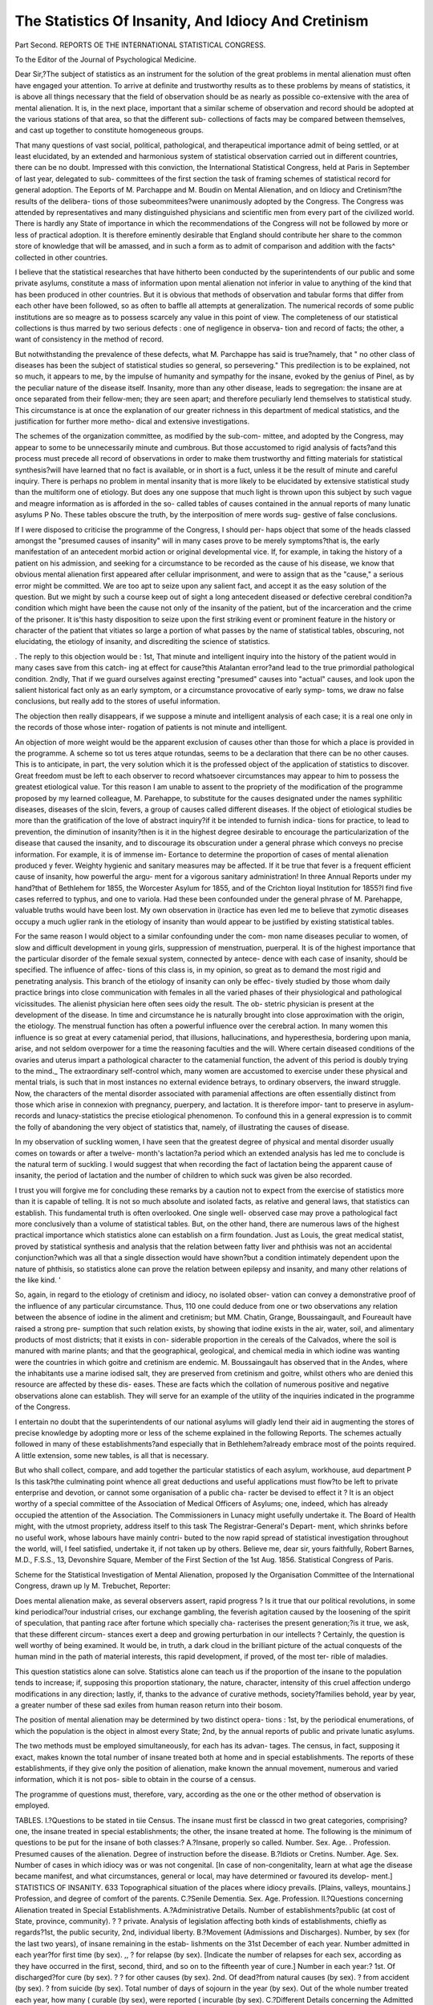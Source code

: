 The Statistics Of Insanity, And Idiocy And Cretinism
======================================================

Part Second.
REPORTS OE THE INTERNATIONAL STATISTICAL CONGRESS.

To the Editor of the Journal of Psychological Medicine.

Dear Sir,?The subject of statistics as an instrument for the solution of the
great problems in mental alienation must often have engaged your attention.
To arrive at definite and trustworthy results as to these problems by means of
statistics, it is above all things necessary that the field of observation should
be as nearly as possible co-extensive with the area of mental alienation. It is,
in the next place, important that a similar scheme of observation and record
should be adopted at the various stations of that area, so that the different sub-
collections of facts may be compared between themselves, and cast up together
to constitute homogeneous groups.

That many questions of vast social, political, pathological, and therapeutical
importance admit of being settled, or at least elucidated, by an extended and
harmonious system of statistical observation carried out in different countries,
there can be no doubt. Impressed with this conviction, the International
Statistical Congress, held at Paris in September of last year, delegated to sub-
committees of the first section the task of framing schemes of statistical record
for general adoption. The Eeports of M. Parchappe and M. Boudin on
Mental Alienation, and on Idiocy and Cretinism?the results of the delibera-
tions of those subeommitees?were unanimously adopted by the Congress. The
Congress was attended by representatives and many distinguished physicians
and scientific men from every part of the civilized world. There is hardly any
State of importance in which the recommendations of the Congress will not be
followed by more or less of practical adoption. It is therefore eminently
desirable that England should contribute her share to the common store of
knowledge that will be amassed, and in such a form as to admit of comparison
and addition with the facts^ collected in other countries.

I believe that the statistical researches that have hitherto been conducted
by the superintendents of our public and some private asylums, constitute a
mass of information upon mental alienation not inferior in value to anything of
the kind that has been produced in other countries. But it is obvious that
methods of observation and tabular forms that differ from each other have
been followed, so as often to baffle all attempts at generalization. The
numerical records of some public institutions are so meagre as to possess
scarcely any value in this point of view. The completeness of our statistical
collections is thus marred by two serious defects : one of negligence in observa-
tion and record of facts; the other, a want of consistency in the method of
record.

But notwithstanding the prevalence of these defects, what M. Parchappe
has said is true?namely, that " no other class of diseases has been the subject
of statistical studies so general, so persevering." This predilection is to be
explained, not so much, it appears to me, by the impulse of humanity and
sympathy for the insane, evoked by the genius of Pinel, as by the peculiar
nature of the disease itself. Insanity, more than any other disease, leads to
segregation: the insane are at once separated from their fellow-men; they are
seen apart; and therefore peculiarly lend themselves to statistical study.
This circumstance is at once the explanation of our greater richness in this
department of medical statistics, and the justification for further more metho-
dical and extensive investigations.

The schemes of the organization committee, as modified by the sub-com-
mittee, and adopted by the Congress, may appear to some to be unnecessarily
minute and cumbrous. But those accustomed to rigid analysis of facts?and
this process must precede all record of observations in order to make them
trustworthy and fitting materials for statistical synthesis?will have learned
that no fact is available, or in short is a fuct, unless it be the result of minute
and careful inquiry. There is perhaps no problem in mental insanity that is
more likely to be elucidated by extensive statistical study than the multiform
one of etiology. But does any one suppose that much light is thrown upon
this subject by such vague and meagre information as is afforded in the so-
called tables of causes contained in the annual reports of many lunatic asylums P
No. These tables obscure the truth, by the interposition of mere words sug-
gestive of false conclusions.

If I were disposed to criticise the programme of the Congress, I should per-
haps object that some of the heads classed amongst the "presumed causes of
insanity" will in many cases prove to be merely symptoms?that is, the early
manifestation of an antecedent morbid action or original developmental vice.
If, for example, in taking the history of a patient on his admission, and seeking
for a circumstance to be recorded as the cause of his disease, we know that
obvious mental alienation first appeared after cellular imprisonment, and were
to assign that as the "cause," a serious error might be committed. We are
too apt to seize upon any salient fact, and accept it as the easy solution of the
question. But we might by such a course keep out of sight a long antecedent
diseased or defective cerebral condition?a condition which might have been
the cause not only of the insanity of the patient, but of the incarceration and
the crime of the prisoner. It is'this hasty disposition to seize upon the first
striking event or prominent feature in the history or character of the patient
that vitiates so large a portion of what passes by the name of statistical tables,
obscuring, not elucidating, the etiology of insanity, and discrediting the science
of statistics.

. The reply to this objection would be : 1st, That minute and intelligent
inquiry into the history of the patient would in many cases save from this catch-
ing at effect for cause?this Atalantan error?and lead to the true primordial
pathological condition. 2ndly, That if we guard ourselves against erecting
"presumed" causes into "actual" causes, and look upon the salient historical
fact only as an early symptom, or a circumstance provocative of early symp-
toms, we draw no false conclusions, but really add to the stores of useful
information.

The objection then really disappears, if we suppose a minute and intelligent
analysis of each case; it is a real one only in the records of those whose inter-
rogation of patients is not minute and intelligent.

An objection of more weight would be the apparent exclusion of causes
other than those for which a place is provided in the programme. A scheme
so tot us teres atque rotundas, seems to be a declaration that there can be no
other causes. This is to anticipate, in part, the very solution which it is the
professed object of the application of statistics to discover. Great freedom
must be left to each observer to record whatsoever circumstances may appear
to him to possess the greatest etiological value. Tor this reason I am unable
to assent to the propriety of the modification of the programme proposed by
my learned colleague, M. Parehappe, to substitute for the causes designated
under the names syphilitic diseases, diseases of the slcin, fevers, a group of causes
called different diseases. If the object of etiological studies be more than the
gratification of the love of abstract inquiry?if it be intended to furnish indica-
tions for practice, to lead to prevention, the diminution of insanity?then is it in
the highest degree desirable to encourage the particularization of the disease that
caused the insanity, and to discourage its obscuration under a general phrase
which conveys no precise information. For example, it is of immense im-
Eortance to determine the proportion of cases of mental alienation produced
y fever. Weighty hygienic and sanitary measures may be affected. If it be
true that fever is a frequent efficient cause of insanity, how powerful the argu-
ment for a vigorous sanitary administration! In three Annual Reports under
my hand?that of Bethlehem for 1855, the Worcester Asylum for 1855, and of
the Crichton Iioyal Institution for 1855?I find five cases referred to typhus,
and one to variola. Had these been confounded under the general phrase of
M. Parehappe, valuable truths would have been lost. My own observation in
i)ractice has even led me to believe that zymotic diseases occupy a much
uglier rank in the etiology of insanity than would appear to be justified by
existing statistical tables.

For the same reason I would object to a similar confounding under the com-
mon name diseases peculiar to women, of slow and difficult development in young
girls, suppression of menstruation, puerperal. It is of the highest importance
that the particular disorder of the female sexual system, connected by antece-
dence with each case of insanity, should be specified. The influence of affec-
tions of this class is, in my opinion, so great as to demand the most rigid and
penetrating analysis. This branch of the etiology of insanity can only be effec-
tively studied by those whom daily practice brings into close communication
with females in all the varied phases of their physiological and pathological
vicissitudes. The alienist physician here often sees oidy the result. The ob-
stetric physician is present at the development of the disease. In time and
circumstance he is naturally brought into close approximation with the origin,
the etiology. The menstrual function has often a powerful influence over the
cerebral action. In many women this influence is so great at every catamenial
period, that illusions, hallucinations, and hyperesthesia, bordering upon mania,
arise, and not seldom overpower for a time the reasoning faculties and the
will. Where certain diseased conditions of the ovaries and uterus impart a
pathological character to the catamenial function, the advent of this period
is doubly trying to the mind._ The extraordinary self-control which, many
women are accustomed to exercise under these physical and mental trials, is
such that in most instances no external evidence betrays, to ordinary observers,
the inward struggle. Now, the characters of the mental disorder associated
with paramenial affections are often essentially distinct from those which arise
in connexion with pregnancy, puerpery, and lactation. It is therefore impor-
tant to preserve in asylum-records and lunacy-statistics the precise etiological
phenomenon. To confound this in a general expression is to commit the folly
of abandoning the very object of statistics that, namely, of illustrating the
causes of disease.

In my observation of suckling women, I have seen that the greatest degree
of physical and mental disorder usually comes on towards or after a twelve-
month's lactation?a period which an extended analysis has led me to conclude
is the natural term of suckling. I would suggest that when recording the
fact of lactation being the apparent cause of insanity, the period of lactation
and the number of children to which suck was given be also recorded.

I trust you will forgive me for concluding these remarks by a caution not to
expect from the exercise of statistics more than it is capable of telling. It is not
so much absolute and isolated facts, as relative and general laws, that statistics
can establish. This fundamental truth is often overlooked. One single well-
observed case may prove a pathological fact more conclusively than a volume
of statistical tables. But, on the other hand, there are numerous laws of the
highest practical importance which statistics alone can establish on a firm
foundation. Just as Louis, the great medical statist, proved by statistical
synthesis and analysis that the relation between fatty liver and phthisis was not
an accidental conjunction?which was all that a single dissection would have
shown?but a condition intimately dependent upon the nature of phthisis, so
statistics alone can prove the relation between epilepsy and insanity, and many
other relations of the like kind. '

So, again, in regard to the etiology of cretinism and idiocy, no isolated obser-
vation can convey a demonstrative proof of the influence of any particular
circumstance. Thus, 110 one could deduce from one or two observations any
relation between the absence of iodine in the aliment and cretinism; but
MM. Chatin, Grange, Boussaingault, and Foureault have raised a strong pre-
sumption that such relation exists, by showing that iodine exists in the air,
water, soil, and alimentary products of most districts; that it exists in con-
siderable proportion in the cereals of the Calvados, where the soil is manured
with marine plants; and that the geographical, geological, and chemical media
in which iodine was wanting were the countries in which goitre and cretinism
are endemic. M. Boussaingault has observed that in the Andes, where the
inhabitants use a marine iodised salt, they are preserved from cretinism and
goitre, whilst others who are denied this resource are affected by these dis-
eases. These are facts which the collation of numerous positive and negative
observations alone can establish. They will serve for an example of the utility
of the inquiries indicated in the programme of the Congress.

I entertain no doubt that the superintendents of our national asylums will
gladly lend their aid in augmenting the stores of precise knowledge by adopting
more or less of the scheme explained in the following Reports. The schemes
actually followed in many of these establishments?and especially that in
Bethlehem?already embrace most of the points required. A little extension,
some new tables, is all that is necessary.

But who shall collect, compare, and add together the particular statistics of
each asylum, workhouse, aud department P Is this task?the culminating point
whence all great deductions and useful applications must flow?to be left to
private enterprise and devotion, or cannot some organisation of a public cha-
racter be devised to effect it ? It is an object worthy of a special committee
of the Association of Medical Officers of Asylums; one, indeed, which has
already occupied the attention of the Association. The Commissioners in
Lunacy might usefully undertake it. The Board of Health might, with the
utmost propriety, address itself to this task The Registrar-General's Depart-
ment, which shrinks before no useful work, whose labours have mainly contri-
buted to the now rapid spread of statistical investigation throughout the world,
will, I feel satisfied, undertake it, if not taken up by others.
Believe me, dear sir, yours faithfully,
Robert Barnes, M.D., F.S.S.,
13, Devonshire Square, Member of the First Section of the
1st Aug. 1856. Statistical Congress of Paris.

Scheme for the Statistical Investigation of Mental Alienation, proposed
ly the Organisation Committee of the International Congress, drawn
up ly M. Trebuchet, Reporter:

Does mental alienation make, as several observers assert, rapid progress ?
Is it true that our political revolutions, in some kind periodical?our industrial
crises, our exchange gambling, the feverish agitation caused by the loosening of
the spirit of speculation, that panting race after fortune which specially cha-
racterises the present generation;?is it true, we ask, that these different circum-
stances exert a deep and growing perturbation in our intellects ? Certainly,
the question is well worthy of being examined. It would be, in truth, a dark
cloud in the brilliant picture of the actual conquests of the human mind in the
path of material interests, this rapid development, if proved, of the most ter-
rible of maladies.

This question statistics alone can solve. Statistics alone can teach us if the
proportion of the insane to the population tends to increase; if, supposing this
proportion stationary, the nature, character, intensity of this cruel affection
undergo modifications in any direction; lastly, if, thanks to the advance of
curative methods, society?families behold, year by year, a greater number of
these sad exiles from human reason return into their bosom.

The position of mental alienation may be determined by two distinct opera-
tions : 1st, by the periodical enumerations, of which the population is the
object in almost every State; 2nd, by the annual reports of public and private
lunatic asylums.

The two methods must be employed simultaneously, for each has its advan-
tages. The census, in fact, supposing it exact, makes known the total number
of insane treated both at home and in special establishments. The reports of
these establishments, if they give only the position of alienation, make known
the annual movement, numerous and varied information, which it is not pos-
sible to obtain in the course of a census.

The programme of questions must, therefore, vary, according as the one or
the other method of observation is employed.

TABLES.
I.?Questions to be stated in tiie Census.
The insane must first be classcd in two great categories, comprising?one,
the insane treated in special establishments; the other, the insane treated at
home.
The following is the minimum of questions to be put for the insane of both
classes:?
A.?Insane, properly so called.
Number.
Sex.
Age. .
Profession.
Presumed causes of the alienation.
Degree of instruction before the disease.
B.?Idiots or Cretins.
Number.
Age.
Sex.
Number of cases in which idiocy was or was not congenital. [In case of
non-congenitality, learn at what age the disease became manifest, and what
circumstances, general or local, may have determined or favoured its develop-
ment.]
STATISTICS OF INSANITY. 633
Topographical situation of the places where idiocy prevails. [Plains, valleys,
mountains.]
Profession, and degree of comfort of the parents.
C.?Senile Dementia.
Sex.
Age.
Profession.
II.?Questions concerning Alienation treated in Special
Establishments.
A.?Administrative Details.
Number of establishments?public (at cost of State, province, community).
? ? private.
Analysis of legislation affecting both kinds of establishments, chiefly as
regards?1st, the public security, 2nd, individual liberty.
B.?Movement (Admissions and Discharges).
Number, by sex (for the last two years), of insane remaining in the estab-
lishments on the 31st December of each year.
Number admitted in each year?for first time (by sex).
,, ? for relapse (by sex).
[Indicate the number of relapses for each sex, according as they have
occurred in the first, second, third, and so on to the fifteenth year of cure.]
Number in each year:?
1st. Of discharged?for cure (by sex).
? ? for other causes (by sex).
2nd. Of dead?from natural causes (by sex).
? from accident (by sex).
? from suicide (by sex).
Total number of days of sojourn in the year (by sex).
Out of the whole number treated each year, how many ( curable (by sex),
were reported ( incurable (by sex).
C.?Different Details concerning the Admitted of each year.
1. Ages at the time of Admission.
The classification by age may be established thus:?Prom 0 to 15 years;
from 15 to 20; every 5 years, up to 40; every 10 years, up to 100.
In each category of age the number of insane must be given by sex, and for
each sex by civil state (single, married, widowed).
2. Professions {by Sex).
1. Liberal professions :?
Ecclesiastics.
Jurists.
Physicians, surgeons, apothecaries, midwives.
Professors and literary men.
Public functionaries.
Employes.
Artists (painters, sculptors, musicians, &c.)
2. Soldiers and sailors.
3. Renters and proprietors (living on their means.)
4. Industrial and commercial professions :?
Manufacturers and artisans.
Merchants and dealers wholesale.
Merchants in retail.
634 STATISTICS OF INSANITY.
5. Manual or mechanical professions:?
TMiners.
in metals.
in wood.
weaving.
Workmen <{ in building.
in leather and skins.
in dyeing.
in articles of dress, hairdressing, and boots and shoes.
? Others.
6. Agricultural professions:?
Proprietary cultivators.
Agricultural labourers (farm-servants,shepherds,wood-cutters,&c.
7. Workpeople on wages (domestic servants, clerks, journeymen).
8. Other professions.
9. Without professions.
10. Unknown professions.
3. Presumed Causes of Insanity {by Sex).
1. Physical:?
Hereditary.
Effects of age (senile dementia).
Effects of laW J
Habitual irritability.
Want and misery.
Onanism.
Venereal abuses.
Syphilitic diseases.
Diseases of skin.
Epilepsy, convulsions.
Violent emotions, shocks, fright.
Eevers.
Slow and difficult formation (in young girls).
Accidental or definitive suppression of menstruation.
Puerperal.
Blows and wounds.
Central concussions, &c.
Hydrocephalus.
Cephalalgia.
Cerebral congestion.
Apoplexy, paralysis (consequences of).
Other physical causes.
2. Moral:?
!from loss of fortune.
from loss of cherished person.
from disappointed ambition.
Love.
Jealousy.
Pride.
Political events.
Sudden passage from active live to an inactive one, or vice versa.
Isolation and solitude.
T ? , < simple.
Imprisonment {
Nostalgia.
STATISTICS OF INSANITY. 635
Religious sentiments carried to excess.
Contact and assiduous intercourse with the insane.
Other moral causes.
3. Unknown causes.
4. Months of Admission.
Indicate for each month the number of admissions by sex.
5. Number, by Sex, of Insane originating j country.
6. Aggravated Circumstances of the Disease.
,T i , p ? ff i i ( with paralysis.
IS umber, by sex, of insane anected j epilepsy
7. Duration of the Treatment?1^, of Insane cured ; 2nd, of Insane dead {by Sex).
8. Cures and Deaths [by Months).
Give, for each sex, the number, by months, of cures and deaths.
9. Age, by Sex, of Insane cured and dead, in the Month of Cure and of Death.
The classification indicated for the ages at time of admission may be adopted.
10. Cures and Deaths, by Sex, according to Professions.
Reproduce the classification adopted for admissions.
11. Curative Methods.
Describe the curative method employed in each establishment.
12. Occupations of the Insane.
Indicate the principal works in which the insane, divided by sex, have been
occupied.
Information concerning Cretins or Idiots.
Numbers, by sexes, remaining on the 31st of December of cach year.
Number admitted each year, by sex and age.
Number, b, sex, of eases j XSo^nital. ( ^
Number, by sex, of the cretins' or idiots' offspring j country
(Add information as to topographical and other conditions of the localities to
which the greatest number of cretins and idiots belong.)
Profession, and, as far as possible, the degree of comfort of parents.
N umber, by sex, of cretins or idiots discharged in the year j ^reasons>
w , , ? ,. , ,. j j . ,, ( from natural causes.
JN umber, by sex, ot cretins or idiots died during the year < accidents.
Indicate the principal curative methods.
Indicate the employments of the cretins or idiots of each sex.
Report on the Statistics of JMental Alienation. JBy Dr Parchappe,
General Inspector of the First Class of Lunatic Asylums and
Prisons.
[This Report is the result of the deliberations of the Committee on Mental
Alienation of the First Section of the CoDgress, consisting of?Dr Parchappe,
636 STATISTICS OF INSANITY.
President; MM. Trebuchet, Hubertz, Vingtrinier; Drs. Barnes, Virchow,
Poisson, Greenhill, Boudin, Bertini, Villermi, Mcding, Tholozan.]
The statistics of mental diseases have assumed for many years a great deve-
lopment both in extent cf research, and in the importance of the publications
bearing upon the subject.
The records of science possess at this moment a rich collection of docu-
ments, the results of studies upon mental alienation undertaken either by
statisticians, alienists, or public administrations, in the principal States of
Europe and America.
No other class of diseases has been the subject of statistical studies so gene-
ral, so persevering. It is not without interest to explain, to justify this kind
of predilection in statistics for mental alienation.
Towards the end of the eighteenth century, the sudden revelation of the
sufferings imposed from time immemorial upon the insane in prisons, houses of
correction, and even in hospitals, awoke, in Prance, in England, in Germany,
a deep and lasting sympathy, which soon spread throughout all civilized
countries.

Under the impulse, continued to the present day, of an immense concourse
of benefactors of humanity, who were personified in the beginning under the
venerated names of Pinel, William Tuke, and Langermann, a reform, medical,
legislative, and administrative, was proposed and undertaken in all that relates
to the insane, the complete realization of which will be one of the glories of
the nineteenth century. Is it necessary to indicate the importance of the part
which belonged to statistics in this vast and difficult enterprise ? Is it not
enough to say that without exact statistical data, the organization of the
public charity by the means the most efficacious and the most important?the
creation of asylums?cannot achieve its end with certainty and success, and
is exposed to encounter, in feeble trials, only irreparable errors and ruinous
deceptions ?

But at the same time that the necessity of resorting to statistics for the
determination of the administrative programmes was admitted, there arose,
out of the very researches attempted in order to attain this end, the funda-
mental question of the relation of the number of the insane to the population,
including the appreciation of the variability of this relation according to time
and place. Then, by a logical consequence, there came the capital question
as to the influence of the degree of civilization on the development of mental
alienation, entailing, as means of solution, all the most delicate and the most
difficult secondary questions of etiology. In the midst of this movement of
the realization of benevolent institutions destined to make amends to the insane
for the wrongs of a suffering past, and in proportion as the applications be-
came multiplied and spread into different countries, Medicine naturally felt
itself called upon to justify the promises of amelioration in the condition of
the insane which had been held out as motives in the programme of reform.
Medicine invoked the aid of statistics to prove the efficacy of the curative
treatment by the number of cures, and to show, by the diminution of the mor-
tality, and by the advantages of the organization of labour in the public asylums,
the happy effects of the palliative treatment. The long and serious discussions
raised by the problem of penitentiary reform led to the question of the influ-
ence of cellular imprisonment in the production of mental alienation. The last
word in this question can only be spoken by statistics, to which it belongs,
also, to demonstrate the necessity for the creation of special institutions for
the criminal insane.

But in proportion as benevolent institutions and methods of medical treat-
ment were being developed to the advantage of the insane, the inadequacy of
their resources soon became manifest as regards two great classes of unhappy
beings, who, destined irretrievably, by the misfortune of their birth, to a con-
dition still more wretched tbau that of the accidental victims of insanity, found
themselves necessarily included in the sphere that reform was called upon to
embrace, but in which, in fact, for too long a time they remained neglected.
In relieving and treating the insane, it was impossible to avoid being met
by the idiots and cretins.

In the presence of these two great misfortunes, the administration and
medicine have not misunderstood their duty; and at the very outset they
called upon statistics to prepare a better future, by comprising in a special
manner in its luminous and fruitful investigations the double question of idiocy
and cretinism.

Studies investigated by interests so powerful could not remain sterile. A
great number of questions, perhaps the most important, must be considered as
settled, at least, of those which concern mental alienation properly so called.
Thus statistics have shown that insanity is curable, and that more than one-
third of the unhappy beings who, from whatever cause, seek for the aid of
medical treatment in well-ordered establishments, are cured.

_ And even, without the positive information furnished by statistics, a simple'
visit to one of these establishments proves beyond reply that what has been
realized for the welfare of the incurables has surpassed the promises of science
and the hopes of charity.

Data more or less approaching to exactitude have been obtained in several
countries as to the proportion of insane to the population.

The influence exerted, as predisposition, on the development of insanity, by
sex, age, climate, seasons, civil condition, professions, has been appreciated.
Facts have established that the agglomeration of population in large towns
favours the development of insanity, which is, on the contrary, restrained by
their dissemination in rural districts.

In determining the whole force of heredity in the etiology of insanity,
statistics have limited its action to an influence of predisposition, and refused
to attribute to it the characters of a necessarily determining cause.
The study of the determining causes of mental alienation, properly so called,
has led to the recognition of the predominance of moral causes over all the
other causes, and has revealed a happy agreement between the demonstrations
of statistics and the teachings of morality. In fact, a profound study of the
etiology of insanity permits us to affirm, that the best means of preserving
oneself from a disease, of which the most distressing character is to rob man
pf his most precious prerogative, the use of reason, consists, for all of us, in
impressing upon our lives the direction conformable to the rules of morality?
that is to say, moderation in the satisfaction of all the legitimate tendencies of
our nature, and the subordination of all those tendencies to the supreme end
ot human life, the never-dying aspirations after moral perfection. But not-
withstanding the wide bearing, and the certaiuty of the teachings hitherto
obtained, it is evident, that even for those which rest the most lirmly upon
tacts, the sanction of large numbers is still indispensable.

Moreover, we cannot conceal from ourselves that contradictions have fre-
quently presented themselves in facts and interpretations, and that out of a
given number of points, observations are insufficient, or even entirely wanting.

Lastly, the solution of some of the most important questions supposes a
generalization of observation by numerical facts which shall embrace all the
conditions of time and place, and consequently comprehend the statistical study
now continued for a long time in many countries.

To this necessity for the generalization of statistical studies for the elucida-
tion of general problems, is attached the necessity of instituting methods of
observation, whence facts exactly comparable may result.

It is already long since the utility has been insisted upon of harmonizing,
for the purpose of solving universal questions, the particular statistical studies
that may be undertaken by isolated savants, and, a fortiori, the general studies
which embrace a whole country, and which hardly any but public administra-
tions are able to realize.

The transformation into fact of this general tendency of the mind to the rapid
and complete perfection of statistics, is the ruling thought of the International
Congress; it is also the end of which we all follow with our wishes and our
efforts the near and sure realization.

This end has been generally attained, in as far as regards mental alienation,
by the question put forth by the third French sub-committee, and printed in
the programme, pp. Ill to 116.

The modifications which the examination of this document has led us to
regard as useful, and which I shall have the honour to submit, in the name of
the First Section, to the approbation of the Congress, bear only, notwithstand-
ing their real importance, on details; they do not change in any way the prin-
ciple of the work, nor even the realization of this principle; they are calcu-
lated only to perfect it, and to render it in every way acceptable to all.
Modifications in the Interrogation relative to the Statistics of Mental
Alienation.

1. Add senile dementia to alienation properly so called, and separate into
two classes idiots and cretins.
A. Insane.
B. Idiots.
C. Cretins.
2. Substitute, in what relates to idiots, for the paragraph beginning with the
words "Number of cases," &c., and ending "its development," the indications
of the etiological particulars adopted for cretinism, and not to ouuit among the
predisposing causes, heredity.
3. A. To the administrative particulars add?
1. The mean cost of the place of a pauper-lunatic in public institutions.
2. The mean cost, per diem, for the support of a pauper lunatic in
public institutions.
4. B. Movement. Last paragraph, substitute the word "admitted" for
" treated."
5. C. Sundry information. 3. Presumed causes of alienation.
Separate from the table of causcs under the special name of predispositions,
or predisposing causes, heredity.
Physical Causes.
Erase the causes designated under the names habitual irritability,
excess of manual labour.
Substitute for the causes designated under the names syphilitic
diseases, diseases of the skin, Jevers, a group of causes called diffe-
rent diseases.
Substitute for the causes designated under the names convulsions,
hydrocephalus, cephalalgia, cerebral congestion, apoplexy, paralysis,
&c., a group of causes designated under the name of diseases of the
nervous system.
Substitute for the causes designated under the names slow and diffi-
cult development in young girls, accidental or definitive suppression
of menstruation,puerperal, a group of causes called diseases peculiar
to women.
Unite in a single group of two causes onanism and venereal abuses.
Unite in a single group of causes under the names blows, falls,
wounds, &c., the two causes designated under the names blows
and wounds, cerebral shocks, &c.
Remove into the tables of moral causes, 1. the cause, excess of in-
tellectual labour, under the same name; 2. the cause, violent emo-
tions, shocks, fright, under the name fright.
Moral Causes.

Add the following causes: domestic grief, remorse, anger, joy,
wounded modesty.
Strike out the cause designated under the words contact with and
visiting the insane.

6. Aggravative circumstances of the disease.

Make all statistical studies bear distinctly upon alienation with epilepsy, and
alienation with general paralysis, which constitute, in relation to alienation
properly so called, two species widely distinct from simple mental alienation.
6. There would be reason to admit, as a distinct species, mental alienation
with pellagra, at least for Italy, if not for I1 ranee, where it is sometimes
observed in some southern departments; and then it would be necessary to give
a prominent place amongst the physical causes to 'pellagra.

7. It is important to exclude from the scheme of statistical studies on
mental alienation, delirium tremens, which is often the cause of sequestration
in lunatic asylums. If it were admitted, it would be necessary to bring the
whole range of statistical studies to bear separately upon this disease
8. Lastly, it is necessary to ask, in reference to dead lunatics, a table of
the causes of death, made to correspond with the nomenclature adopted for
deaths in the general population.

Report on Idiocy and Cretinism. By M. Boudin, Reporter.

Gentlemen,?You have heard, in your sitting yesterday, the report of M.
Parchappe on alienation properly so called, and senile dementia. The pro-
gramme of the Congress had made of idiocy and cretinism a simple paragraph
of the question of mental alienation.

Considering the high importance of these two infirmities, and the numerous
characters which separate them from alienation proper, your First Section has
deemed it fitting to devote to them a special report. This decision is further
justified by the great works of which idiocy and cretinism have within the last
two years been the object amongst many learned men, and several States of
Europe.

Amongst these works we will specially mention?
1. In Norway, the researches of Doctor Stolst, published in Christiania in 1851.
2. In Denmark, the statistical studies of our colleague, M. Hiibertz, pub-
lished at Copenhagen in 1851.
3. In England, an important work by Dr Stark on mental alienation and
idiocy in England, Scotland, and Ireland, published in 1851, in the 11th volume
of the "Journal of the Statistical Society of London."
4. In Germany, the works of MM. Falk, Escherich, Hoesch, andMaffei.
5. In Italy, the great Report of the Commission created by the King of Sar-
dinia for the study of Cretinism (Turin, 1S50); the Statistics of the Kingdom,
published in 1851. .
G. Lastly, in France, the works, of MM. Grange, Tourdes, Chatin, Niepce,
Bouchardat, Baillarger, &c.; works, the publication of which scarcely dates
beyond the last two or three years.
Let us add, that in France the Government has associated itself with this
great scientific movement: the Minister of War, by indicating, in his returns of
the census of the army, the number of exemptions on account of idiocy, cre-
tinism, and imbecility, from the year 1850; the Minister of Commerce, by
entering resolutely, at the time of the census of 1851, into the broad and fertile
path of numbering the apparent infirmities.

Such a mass of recent works, undertaken at one time in so many different
points of Europe, both by learned men and Governments, testifies sufficiently to
the importance everywhere attached to the study of cretinism and idiocy, at the
same time that it justifies your first section in having determined to devote a
special report to these two infirmities.

It is by his intelligence that man is distinguished from the brute. Man is
man only when he enjoys the fulness of his intellectual faculties. The partial
or total loss of those noble faculties degrades him, excludes him in some sort
from his order: it makes of him a burden for society, often even a danger.

Tor this reason, the Organization Committee of the Congress was happily
inspired when it comprised in its programme the statistical investigations to be
undertaken on mental alienation in general, and on idiocy and cretinism in
particular.

Even as, for the physician, the determination of the disease, its nature and
intensity, precedes all therapeutical operations, so also in presence of a social
evil the first duty of an administration consists in ascertaining the number, the
rank, and the source of the victims.

In this respect, statistics constitute the first step?a necessary step?towards
the research of the means which may ultimately be opposed to the evil.

What is, at the present day, the number of idiots aud cretins?

Does this number follow an increasing rate, or a falling one?
What is the proportion of these two kinds of infirmities in each of the two
sexes, and in the different ages of life?

In what proportion do these two infirmities share, annually, to the number
of exemptions from military service?

Is it true, as it has been said, that in proportion as cretinism dwells in certain
localities, the number of idiots augments there?
Are cretinism and idiocy hereditary?

What is the danger of marriage between cretins?
What are the topographical and meteorological conditions which favour the
development of these two infirmities?

Are there any means of combating idiocy and cretinism efficiently, and what
are these means?

These, gentlemen, are some of the different questions raised by the study of
the infirmities which it is our duty to examine. It is enough to formulate
them, in order to make evident all the medical weight, and to give a just idea
of the importance of a good enumeration of idiots and cretins. Amongst other
useful indications, this enumeration, if correctly made, will demonstrate the
increasing or decreasing progress of the two diseases, the epoch of their first
manifestation in the country; it will enable us to verify what there is of truth in
the assertion according to which, in certain localities, the number of idiots has
increased in proportion as cretinism has diminished.

To illustrate with a clear fight these different questions, a good enumeration
of idiocy and cretinism must comprise the absolute and proportional number,
the sex, age, civil condition, and profession of the individuals.

It must mention particularly the individuals of the male sex of twenty years
of age, as this indication furnishes the measure of the share which each infir-
mity takes in the diminution of the recruitable population; and on the other
hand, the proportion of the number of infirm serving to establish the existence
or non-existence of cndemicity.

It must indicate the age at which the infirmity began to be manifested; this
datum possessing the advantage ot^ fixing science upon the congenital or non-
congenital nature of the two afiections.

It must divide the infirm, as much as possible, according to the degree of
the evil. 

In tliis respect cretins may be classified into Cretins, Half-cretms, and Cre-
tinous.

It must indicate the aptitudes and habitual occupations of the indivi-
duals.
The complications must be the object of special attention. In this respect
we ask for particular researches on epilepsy, blindness, deaf-dumbness, scrofula,
and lastly, on the presence or absence of goitre.

The special diseases of cretins, and if cause exist, their pathological immu-
nities, must be indicated.

It is proper to determine the number of deaths of cretins; the age of the
deceased; lastly, the diseases which have been the cause of death.
The number of marriages between cretins must be determined with care ;
and special attention will be given to the determination of the fecundity, and
above all, to the heredity of the infirmity.

It is important to denote the attempts undertaken with the view to combat
the evil, and to ascertain what results have been observed.
Researches relating to the Parents.

As to the parents of idiots and cretins, it is proper to note with care their
race and nationality, the degree of comfort, and profession.
In regard to race, you all know that M. Humboldt has remarked the immu-
nity of the red-skins against goitre. This is not all: about twenty-four years
ago, a French medical society offered for concours the following question:?
" Why is the Jewish woman exempt from goitre ?"

If it were established that there are immunities of races against goitre,
would it be impossible for something analogous to exist for cretinism ?
As for the grave question of heredity, we must inquire if the individuals are
born of?

Father idiotical or cretin;
Mother idiotical or cretin;
Father and mother idiotical or cretin.

Topographical Researches.

Idiots and cretins should be enumerated separately in towns and in the
country.

The statistics should define with care the geographical position of the loca-
lities enumerated; and special attention should be given to the hypsometric
data.

It has been said that the endemic territory of cretinism does not rise in
Switzerland . . above 1000 metres;
Piedmont . . . above 2000 ?
South America above 4700 ?

All these assertions, however respectable their source, want to be verified.
The soil must be studied as to its configuration, its geological nature, che-
mical composition; lastly, as to the kind of cultivation.

The drinkable waters must be examined in the double point of view of their
temperature and chemical composition.

Amongst the meteorological agents, special attention must be paid to tem-
perature, light, moisture.

Lastly, Gentlemen?and this is an observation that applies to every statis-
tical publication, as well as to every scientific labour?it is important to indi-
cate the method pursued in the collection of the facts, and the quality of the
persons to whom this collection has been entrusted. It is easily understood,
for example, that in a study of a question of medical appreciation, the facts
will have so much the more weight, as competent physicians shall have taken
a greater share in the collection.

From these considerations, we have the honour to propose to the Congress
to adopt the programme modified as follows :?

a. Substitute the words " idiots or cretins" by " idiots and cretins."
b. Place at the head of every document a short description of the method of
enumeration followed.

c. Preserve the terms of the programme concerning the number, sex, and
age of the individuals, as well as the profession and the degree of comfort of
the parents; only, to add the race and nationality of the parents.

d. Preserve the paragraph relating to the congenital origin of the infirmity.
e. Complete the paragraph " Topographical Situation" with the following
words: denote the altitude and aspect of the places enumerated, the configura-
tion and geological nature of the soil; indicate the chemical composition and
the temperature of the drinkable waters.

f Indicate the absolute number, and the proportional number to population,
of idiots and cretins?1st, in towns; 2nd, in country.

g. For the chief centres of endemicity, indicate both the number of indivi-
duals and the total of the population.

h. Indicate the civil state of the infirm, and the number of marriages
between cretins.

As to the interrogation of the individuals admitted into special establish-
ments, the Section adopts the programme with the following additions :?

1. Indicate of the treatment directed against the infirmity itself.
2. Indicate the principal particular complications?epilepsy, deaf-dumbness,
scrofula, goitre.
3. Indicate the principal diseases for which idiots and cretins have been
admitted: state, if there be occasion, the pathological immunities.
4. Indicate if the idiots and cretins are born of?
A father idiotical or cretin;
A mother idiotical or cretin;
Father and mother idiotical or cretin;
Parents affected with mental alienation proper.
Such is, Gentlemen, the programme which, in the name of your First Section,
we have the honour to submit for the approval of the Congress.
